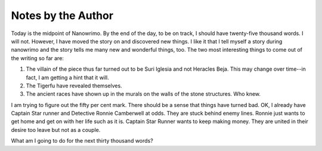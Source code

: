 Notes by the Author
------------------

Today is the midpoint of Nanowrimo. By the end of the day, to be on
track, I should have twenty-five thousand words. I will not. However,
I have moved the story on and discovered new things. I like it that I
tell myself a story during nanowrimo and the story tells me many new
and wonderful things, too. The two most interesting things to come out
of the writing so far are:

1. The villain of the piece thus far turned out to be Suri Iglesia and
   not Heracles Beja. This may change over time--in fact, I am getting
   a hint that it will.

2. The Tigerfu have revealed themselves.

3. The ancient races have shown up in the murals on the walls of the
   stone structures. Who knew.

I am trying to figure out the fifty per cent mark. There should be a
sense that things have turned bad. OK, I already have Captain Star
runner and Detective Ronnie Camberwell at odds. They are stuck behind
enemy lines. Ronnie just wants to get home and get on with her life
such as it is. Captain Star Runner wants to keep making money. They
are united in their desire too leave but not as a couple.

What am I going to do for the next thirty thousand words?


